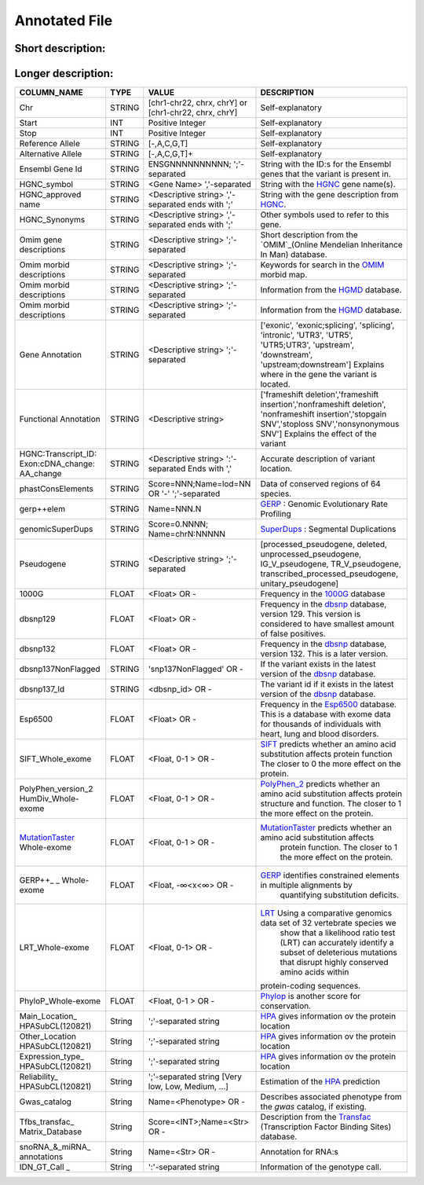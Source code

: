 .. _annotated_file:

Annotated File
===============================

Short description:
--------------------------------


+--------------------------------------------------+---------------------------------------------------------------------------+
|   COLUMN_NAME                                    |     Example value                                                         |
+==================================================+===========================================================================+    
|Chr                                               | chr1                                                                      |
+--------------------------------------------------+---------------------------------------------------------------------------+
|Start                                             | 866319                                                                    |
+--------------------------------------------------+---------------------------------------------------------------------------+
|Stop                                              | 866319                                                                    |
+--------------------------------------------------+---------------------------------------------------------------------------+
|Ref_allele                                        | G                                                                         |
+--------------------------------------------------+---------------------------------------------------------------------------+
|Alt_allele                                        | A                                                                         |
+--------------------------------------------------+---------------------------------------------------------------------------+
|Ensemble_GeneID                                   | ENSG00000187634;ENSG0000023475;                                           |
+--------------------------------------------------+---------------------------------------------------------------------------+
|HGNC_symbol                                       | SAMD11,SAMD14                                                             |
+--------------------------------------------------+---------------------------------------------------------------------------+
|HGNC_approved_name                                |ATP-binding cassette, sub-family A (ABC1), member 5;                       |
+--------------------------------------------------+---------------------------------------------------------------------------+
|HGNC_Synonyms                                     | SAT2, ATA2, KIAA1382, SNAT2;                                              |
+--------------------------------------------------+---------------------------------------------------------------------------+
|OMIM_gene_description                             |SPINAL MUSCULAR ATROPHY, DISTAL, X-LINKED 3; SMAX3;                        |
+--------------------------------------------------+---------------------------------------------------------------------------+
|OMIM_morbid_description                           |PHOSPHORYLASE KINASE, MUSCLE, ALPHA-1 SUBUNIT; PHKA1;                      |
+--------------------------------------------------+---------------------------------------------------------------------------+
|HGMD                                              |CM025897;Blasi;Molecular genetics and metabolism;76;348;2002               |
+--------------------------------------------------+---------------------------------------------------------------------------+
|Gene_annotation                                   |intronic                                                                   |
+--------------------------------------------------+---------------------------------------------------------------------------+
|Functional_annotation                             |nonsynonymous SNV                                                          |
+--------------------------------------------------+---------------------------------------------------------------------------+
|HGNC:Transcript_ID:Exon:cDNA_change:AA_change     |OLFML3:NM_020190:exon3:c.884A>T:p.H295L,                                   |
+--------------------------------------------------+---------------------------------------------------------------------------+
|phastConsElements                                 |Score=435;Name=lod=78                                                      |
+--------------------------------------------------+---------------------------------------------------------------------------+
|gerp++elem                                        |Name=781.5                                                                 |
+--------------------------------------------------+---------------------------------------------------------------------------+
|genomicSuperDups                                  |Score=0.963985;Name=chr2:99922855                                          |
+--------------------------------------------------+---------------------------------------------------------------------------+
|Pseudogene                                        |processed_pseudogene;processed_pseudogene;                                 |
+--------------------------------------------------+---------------------------------------------------------------------------+
|1000G                                             |0.96                                                                       |
+--------------------------------------------------+---------------------------------------------------------------------------+
|dbsnp129                                          |0.0508744038155803                                                         |
+--------------------------------------------------+---------------------------------------------------------------------------+
|dbsnp132                                          |0.0508744038155803                                                         |
+--------------------------------------------------+---------------------------------------------------------------------------+
|dbsnp137NonFlagged                                |snp137NonFlagged                                                           |
+--------------------------------------------------+---------------------------------------------------------------------------+
|dbsnp137_Id                                       |rs9988021                                                                  |
+--------------------------------------------------+---------------------------------------------------------------------------+
|Esp6500                                           |0.001692                                                                   |
+--------------------------------------------------+---------------------------------------------------------------------------+
|SIFT_Whole-exome                                  |0.04                                                                       |
+--------------------------------------------------+---------------------------------------------------------------------------+
|PolyPhen_version_2_HumDiv_Whole-exome             |0.991                                                                      |
+--------------------------------------------------+---------------------------------------------------------------------------+
|MutationTaster_Whole-exome                        |0.781453                                                                   |
+--------------------------------------------------+---------------------------------------------------------------------------+
|GERP++_Whole-exome                                |5.38                                                                       |
+--------------------------------------------------+---------------------------------------------------------------------------+
|LRT_Whole-exome                                   |0.991773                                                                   |
+--------------------------------------------------+---------------------------------------------------------------------------+
|PhyloP_Whole-exome                                |0.998688                                                                   |
+--------------------------------------------------+---------------------------------------------------------------------------+
|Main_Location_HPASubCL(120821)                    | Nucleus but not nucleoli;Vesicles;                                        |
+--------------------------------------------------+---------------------------------------------------------------------------+
|Other_location_HPASubCL(120821)                   |Nucleoli;Endoplasmic reticulum;                                                                         |
+--------------------------------------------------+---------------------------------------------------------------------------+
|Expression_type_HPASubCL(120821)                  |Staining;                                                                  |
+--------------------------------------------------+---------------------------------------------------------------------------+
|Reliability_HPASubCL(120821)                      |Uncertain;                                                                 |
+--------------------------------------------------+---------------------------------------------------------------------------+
|Gwas_catalog                                      |Name=Crohn's disease                                                       |
+--------------------------------------------------+---------------------------------------------------------------------------+
|Tfbs_transfac_Matrix_Database_(v7.0)              |Score=833;Name=V$HMX1_01                                                   |
+--------------------------------------------------+---------------------------------------------------------------------------+
|snoRNA_&_miRNA_annotations                        |-                                                                          |
+--------------------------------------------------+---------------------------------------------------------------------------+
|IDN_GT_Call                                       | 52-1-4A:FILTER=PASS:GT=1/1:AD=0,30:GQ=90:PL=999,90,0                      |
+--------------------------------------------------+---------------------------------------------------------------------------+
                                                                                                                               

Longer description:
------------------------------------------

+-------------------+-----------+----------------------------+----------------------------------------------------------------------------+
|   COLUMN_NAME     |     TYPE  |          VALUE             |     DESCRIPTION                                                            |
+===================+===========+============================+============================================================================+
|   Chr             |  STRING   | [chr1-chr22, chrx, chrY] or|Self-explanatory                                                            |
|                   |           | [chr1-chr22, chrx, chrY]   |                                                                            |
+-------------------+-----------+----------------------------+----------------------------------------------------------------------------+
|   Start           |  INT      |    Positive Integer        |Self-explanatory                                                            |
|                   |           |                            |                                                                            |
+-------------------+-----------+----------------------------+----------------------------------------------------------------------------+
|   Stop            |  INT      |    Positive Integer        |Self-explanatory                                                            |
|                   |           |                            |                                                                            |
+-------------------+-----------+----------------------------+----------------------------------------------------------------------------+
| Reference         |  STRING   |    [-,A,C,G,T]             |Self-explanatory                                                            |
| Allele            |           |                            |                                                                            |
+-------------------+-----------+----------------------------+----------------------------------------------------------------------------+
| Alternative       |  STRING   |    [-,A,C,G,T]+            |Self-explanatory                                                            |
| Allele            |           |                            |                                                                            |
+-------------------+-----------+----------------------------+----------------------------------------------------------------------------+
| Ensembl           |  STRING   |ENSGNNNNNNNNNN;             |String with the ID:s for the Ensembl genes that the variant is present in.  |
| Gene Id           |           |';'-separated               |                                                                            |
+-------------------+-----------+----------------------------+----------------------------------------------------------------------------+
|HGNC_symbol        |  STRING   |<Gene Name>                 |String with the `HGNC`_ gene name(s).                                       |
|                   |           |','-separated               |                                                                            |
+-------------------+-----------+----------------------------+----------------------------------------------------------------------------+
|HGNC_approved      |  STRING   |<Descriptive string>        |String with the gene description from `HGNC`_.                              |
|name               |           |','-separated ends with ';' |                                                                            |
+-------------------+-----------+----------------------------+----------------------------------------------------------------------------+
|HGNC_Synonyms      |  STRING   |<Descriptive string>        |Other symbols used to refer to this gene.                                   |
|                   |           |','-separated ends with ';' |                                                                            |
+-------------------+-----------+----------------------------+----------------------------------------------------------------------------+
|Omim gene          |  STRING   |<Descriptive string>        |Short description from the `OMIM`_(Online Mendelian Inheritance In Man)     |
|descriptions       |           |';'-separated               |database.                                                                   |
+-------------------+-----------+----------------------------+----------------------------------------------------------------------------+
|Omim morbid        |  STRING   |<Descriptive string>        |Keywords for search in the  `OMIM`_ morbid map.                             |
|descriptions       |           |';'-separated               |                                                                            |
+-------------------+-----------+----------------------------+----------------------------------------------------------------------------+
|Omim morbid        |  STRING   |<Descriptive string>        |Information from the `HGMD`_ database.                                      |
|descriptions       |           |';'-separated               |                                                                            |
+-------------------+-----------+----------------------------+----------------------------------------------------------------------------+
|Omim morbid        |  STRING   |<Descriptive string>        |Information from the `HGMD`_ database.                                      |
|descriptions       |           |';'-separated               |                                                                            |
+-------------------+-----------+----------------------------+----------------------------------------------------------------------------+
|Gene Annotation    |  STRING   |<Descriptive string>        |['exonic', 'exonic;splicing',  'splicing', 'intronic', 'UTR3', 'UTR5',      |
|                   |           |';'-separated               |'UTR5;UTR3', 'upstream', 'downstream', 'upstream;downstream']               |
|                   |           |                            |Explains where in the gene the variant is located.                          |
+-------------------+-----------+----------------------------+----------------------------------------------------------------------------+
|Functional         |  STRING   |<Descriptive string>        |['frameshift deletion','frameshift insertion','nonframeshift deletion',     |
|Annotation         |           |                            |'nonframeshift insertion','stopgain SNV','stoploss SNV','nonsynonymous SNV']|
|                   |           |                            |Explains the effect of the variant                                          |
+-------------------+-----------+----------------------------+----------------------------------------------------------------------------+
|HGNC:Transcript_ID:|  STRING   |<Descriptive string>        |Accurate description of variant location.                                   |
|Exon:cDNA_change:  |           |':'-separated               |                                                                            |
|AA_change          |           |Ends with ','               |                                                                            |
+-------------------+-----------+----------------------------+----------------------------------------------------------------------------+
|phastConsElements  |  STRING   |Score=NNN;Name=lod=NN OR '-'|Data of conserved regions of 64 species.                                    |
|                   |           |';'-separated               |                                                                            |
+-------------------+-----------+----------------------------+----------------------------------------------------------------------------+
|gerp++elem         |  STRING   |Name=NNN.N                  |`GERP`_ : Genomic Evolutionary Rate Profiling                               |
|                   |           |                            |                                                                            |
+-------------------+-----------+----------------------------+----------------------------------------------------------------------------+
|genomicSuperDups   |  STRING   |Score=0.NNNN;               |`SuperDups`_ : Segmental Duplications                                       |
|                   |           |Name=chrN:NNNNN             |                                                                            |
+-------------------+-----------+----------------------------+----------------------------------------------------------------------------+
|Pseudogene         |  STRING   |<Descriptive string>        |[processed_pseudogene, deleted, unprocessed_pseudogene, IG_V_pseudogene,    |
|                   |           |';'-separated               |TR_V_pseudogene, transcribed_processed_pseudogene, unitary_pseudogene]      |
+-------------------+-----------+----------------------------+----------------------------------------------------------------------------+
|1000G              | FLOAT     |<Float> OR -                |Frequency in the `1000G`_ database                                          |
|                   |           |                            |                                                                            |
+-------------------+-----------+----------------------------+----------------------------------------------------------------------------+
|dbsnp129           | FLOAT     |<Float> OR -                |Frequency in the `dbsnp`_ database, version 129. This version is considered |
|                   |           |                            |to have smallest amount of false positives.                                 |
+-------------------+-----------+----------------------------+----------------------------------------------------------------------------+
|dbsnp132           | FLOAT     |<Float> OR -                |Frequency in the `dbsnp`_ database, version 132. This is a later version.   |
|                   |           |                            |                                                                            |
+-------------------+-----------+----------------------------+----------------------------------------------------------------------------+
|dbsnp137NonFlagged | STRING    |'snp137NonFlagged' OR -     |If the variant exists in the latest version of the `dbsnp`_ database.       |
|                   |           |                            |                                                                            |
+-------------------+-----------+----------------------------+----------------------------------------------------------------------------+
|dbsnp137_Id        | STRING    |<dbsnp_id> OR -             |The variant id if it exists in the latest version of the `dbsnp`_ database. |
|                   |           |                            |                                                                            |
+-------------------+-----------+----------------------------+----------------------------------------------------------------------------+
|Esp6500            | FLOAT     |<Float> OR -                |Frequency in the `Esp6500`_ database. This is a database with exome data for|
|                   |           |                            |thousands of individuals with heart, lung and blood disorders.              |
+-------------------+-----------+----------------------------+----------------------------------------------------------------------------+
|SIFT_Whole_exome   | FLOAT     |<Float, 0-1 > OR -          |`SIFT`_ predicts whether an amino acid substitution affects protein function|
|                   |           |                            |The closer to 0 the more effect on the protein.                             |
+-------------------+-----------+----------------------------+----------------------------------------------------------------------------+
|PolyPhen_version_2 | FLOAT     |<Float, 0-1 > OR -          |`PolyPhen_2`_ predicts whether an amino acid substitution affects protein   |
|HumDiv_Whole-exome |           |                            |structure and function. The closer to 1 the more effect on the protein.     |
+-------------------+-----------+----------------------------+----------------------------------------------------------------------------+
|MutationTaster_    | FLOAT     |<Float, 0-1 > OR -          |`MutationTaster`_ predicts whether an amino acid substitution affects       |
|Whole-exome        |           |                            | protein function. The closer to 1 the more effect on the protein.          |
+-------------------+-----------+----------------------------+----------------------------------------------------------------------------+
|GERP++_       _    | FLOAT     |<Float, -∞<x<∞> OR -        |`GERP`_ identifies constrained elements in multiple alignments by           |
|Whole-exome        |           |                            | quantifying substitution deficits.                                         |
+-------------------+-----------+----------------------------+----------------------------------------------------------------------------+
|LRT_Whole-exome    | FLOAT     |<Float, 0-1> OR -           |`LRT`_ Using a comparative genomics data set of 32 vertebrate species we    |
|                   |           |                            | show that a likelihood ratio test (LRT) can accurately identify a subset of|
|                   |           |                            | deleterious mutations that disrupt highly conserved amino acids within     |
|                   |           |                            |protein-coding sequences.                                                   |
+-------------------+-----------+----------------------------+----------------------------------------------------------------------------+
|PhyloP_Whole-exome | FLOAT     |<Float, 0-1 > OR -          |`Phylop`_ is another score for conservation.                                |
|                   |           |                            |                                                                            |
+-------------------+-----------+----------------------------+----------------------------------------------------------------------------+
|Main_Location_     | String    |';'-separated string        |`HPA`_ gives information ov the protein location                            |
|HPASubCL(120821)   |           |                            |                                                                            |
+-------------------+-----------+----------------------------+----------------------------------------------------------------------------+
|Other_Location     | String    |';'-separated string        |`HPA`_ gives information ov the protein location                            |
|HPASubCL(120821)   |           |                            |                                                                            |
+-------------------+-----------+----------------------------+----------------------------------------------------------------------------+
|Expression_type_   | String    |';'-separated string        |`HPA`_ gives information ov the protein location                            |
|HPASubCL(120821)   |           |                            |                                                                            |
+-------------------+-----------+----------------------------+----------------------------------------------------------------------------+
|Reliability_       | String    |';'-separated string        |Estimation of the `HPA`_ prediction                                         |
|HPASubCL(120821)   |           |[Very low, Low, Medium, ...]|                                                                            |
+-------------------+-----------+----------------------------+----------------------------------------------------------------------------+
|Gwas_catalog       | String    |Name=<Phenotype> OR -       |Describes associated phenotype from the `gwas` catalog, if existing.        |
|                   |           |                            |                                                                            |
+-------------------+-----------+----------------------------+----------------------------------------------------------------------------+
|Tfbs_transfac_     | String    |Score=<INT>;Name=<Str> OR - |Description from the `Transfac`_ (Transcription Factor Binding Sites)       |
|Matrix_Database    |           |                            |database.                                                                   |
+-------------------+-----------+----------------------------+----------------------------------------------------------------------------+
|snoRNA_&_miRNA_    | String    |Name=<Str> OR -             |Annotation for RNA:s                                                        |
|annotations        |           |                            |                                                                            |
+-------------------+-----------+----------------------------+----------------------------------------------------------------------------+
|IDN_GT_Call   _    | String    |':'-separated string        |Information of the genotype call.                                           |
|                   |           |                            |                                                                            |
+-------------------+-----------+----------------------------+----------------------------------------------------------------------------+

.. _HGNC: http://www.genenames.org/
.. _OMIM: http://www.omim.org/
.. _HGMD: http://www.hgmd.org/
.. _GERP: http://mendel.stanford.edu/sidowlab/downloads/gerp/index.html
.. _SuperDups: http://varianttools.sourceforge.net/Annotation/GenomicSuperDups
.. _1000G: http://www.1000genomes.org/
.. _dbsnp: https://www.ncbi.nlm.nih.gov/projects/SNP/
.. _Esp6500: http://evs.gs.washington.edu/EVS/
.. _SIFT: http://sift.jcvi.org/
.. _PolyPhen_2: http://genetics.bwh.harvard.edu/pph2/
.. _MutationTaster: http://mutationtaster.org
.. _LRT: http://www.ncbi.nlm.nih.gov/pmc/articles/PMC2752137/
.. _PhyloP: http://bioinformatics.oxfordjournals.org/content/27/13/i266.full
.. _HPA: http://www.proteinatlas.org/
.. _gwas: http://www.genome.gov/gwastudies/
.. _Transfac: http://www.biobase-international.com/product/transcription-factor-binding-sites